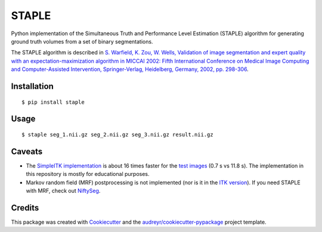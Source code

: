 ======
STAPLE
======


.. image:: https://img.shields.io/badge/License-MIT-yellow.svg
        :target: https://opensource.org/licenses/MIT

.. image:: https://img.shields.io/pypi/v/staple.svg
        :target: https://pypi.python.org/pypi/staple

.. image:: https://img.shields.io/travis/fepegar/staple.svg
        :target: https://travis-ci.org/fepegar/staple

.. image:: https://readthedocs.org/projects/staple/badge/?version=latest
        :target: https://staple.readthedocs.io/en/latest/?badge=latest
        :alt: Documentation Status

.. image:: https://pyup.io/repos/github/fepegar/staple/shield.svg
     :target: https://pyup.io/repos/github/fepegar/staple/
     :alt: Updates



Python implementation of the Simultaneous Truth and Performance Level
Estimation (STAPLE) algorithm for generating ground truth volumes from
a set of binary segmentations.

The STAPLE algorithm is described in
`S. Warfield, K. Zou, W. Wells, Validation of image segmentation and
expert quality with an expectation-maximization algorithm in MICCAI 2002:
Fifth International Conference on Medical Image Computing and
Computer-Assisted Intervention, Springer-Verlag, Heidelberg, Germany, 2002,
pp. 298-306 <https://www.ncbi.nlm.nih.gov/pubmed/15250643/>`_.


Installation
------------

::

   $ pip install staple


Usage
-----

::

$ staple seg_1.nii.gz seg_2.nii.gz seg_3.nii.gz result.nii.gz


Caveats
-------

- The `SimpleITK implementation <https://itk.org/SimpleITKDoxygen/html/classitk_1_1simple_1_1STAPLEImageFilter.html>`_
  is about 16 times faster for the
  `test images <https://github.com/fepegar/staple/blob/master/tests/itk_urls.txt>`_
  (0.7 s vs 11.8 s).
  The implementation in this repository is mostly for educational purposes.
- Markov random field (MRF) postprocessing is not implemented (nor is it in the
  `ITK version <https://github.com/InsightSoftwareConsortium/ITK/blob/master/Modules/Filtering/ImageCompare/include/itkSTAPLEImageFilter.hxx>`_).
  If you need STAPLE with MRF, check out
  `NiftySeg <https://github.com/KCL-BMEIS/NiftySeg/blob/master/seg-lib/_seg_LabFusion.cpp>`_.


Credits
-------

This package was created with Cookiecutter_ and the `audreyr/cookiecutter-pypackage`_ project template.

.. _Cookiecutter: https://github.com/audreyr/cookiecutter
.. _`audreyr/cookiecutter-pypackage`: https://github.com/audreyr/cookiecutter-pypackage

